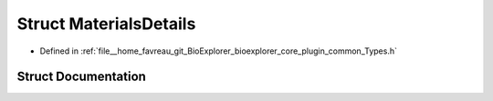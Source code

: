 .. _exhale_struct_structbioexplorer_1_1details_1_1MaterialsDetails:

Struct MaterialsDetails
=======================

- Defined in :ref:`file__home_favreau_git_BioExplorer_bioexplorer_core_plugin_common_Types.h`


Struct Documentation
--------------------


.. doxygenstruct:: bioexplorer::details::MaterialsDetails
   :members:
   :protected-members:
   :undoc-members: